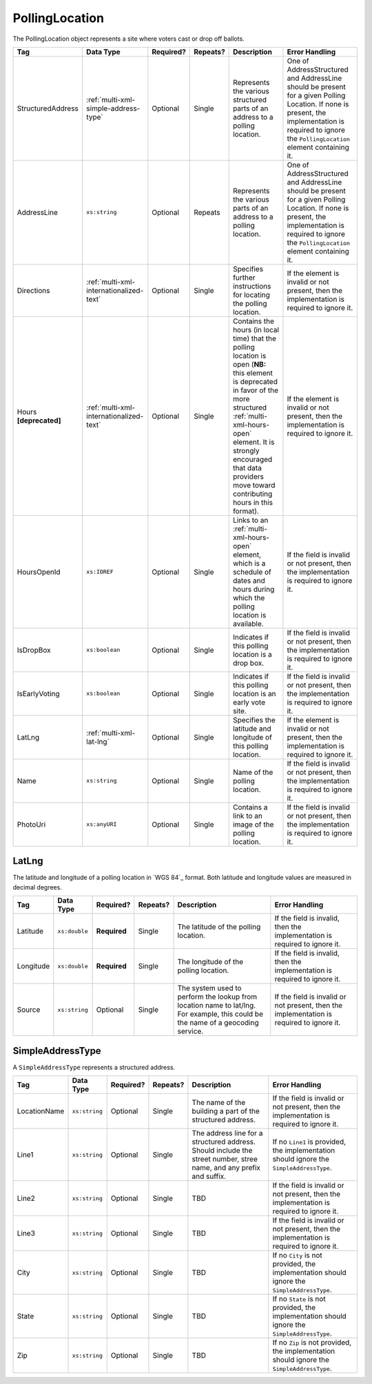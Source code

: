 .. This file is auto-generated.  Do not edit it by hand!

.. _multi-xml-polling-location:

PollingLocation
===============

The PollingLocation object represents a site where voters cast or drop off ballots.

+-------------------+-----------------------------------------+--------------+--------------+------------------------------------------+------------------------------------------+
| Tag               | Data Type                               | Required?    | Repeats?     | Description                              | Error Handling                           |
+===================+=========================================+==============+==============+==========================================+==========================================+
| StructuredAddress | :ref:`multi-xml-simple-address-type`    | Optional     | Single       | Represents the various structured parts  | One of AddressStructured and AddressLine |
|                   |                                         |              |              | of an address to a polling location.     | should be present for a given Polling    |
|                   |                                         |              |              |                                          | Location. If none is present, the        |
|                   |                                         |              |              |                                          | implementation is required to ignore the |
|                   |                                         |              |              |                                          | ``PollingLocation`` element containing   |
|                   |                                         |              |              |                                          | it.                                      |
+-------------------+-----------------------------------------+--------------+--------------+------------------------------------------+------------------------------------------+
| AddressLine       | ``xs:string``                           | Optional     | Repeats      | Represents the various parts of an       | One of AddressStructured and AddressLine |
|                   |                                         |              |              | address to a polling location.           | should be present for a given Polling    |
|                   |                                         |              |              |                                          | Location. If none is present, the        |
|                   |                                         |              |              |                                          | implementation is required to ignore the |
|                   |                                         |              |              |                                          | ``PollingLocation`` element containing   |
|                   |                                         |              |              |                                          | it.                                      |
+-------------------+-----------------------------------------+--------------+--------------+------------------------------------------+------------------------------------------+
| Directions        | :ref:`multi-xml-internationalized-text` | Optional     | Single       | Specifies further instructions for       | If the element is invalid or not         |
|                   |                                         |              |              | locating the polling location.           | present, then the implementation is      |
|                   |                                         |              |              |                                          | required to ignore it.                   |
+-------------------+-----------------------------------------+--------------+--------------+------------------------------------------+------------------------------------------+
| Hours             | :ref:`multi-xml-internationalized-text` | Optional     | Single       | Contains the hours (in local time) that  | If the element is invalid or not         |
| **[deprecated]**  |                                         |              |              | the polling location is open (**NB:**    | present, then the implementation is      |
|                   |                                         |              |              | this element is deprecated in favor of   | required to ignore it.                   |
|                   |                                         |              |              | the more structured                      |                                          |
|                   |                                         |              |              | :ref:`multi-xml-hours-open` element. It  |                                          |
|                   |                                         |              |              | is strongly encouraged that data         |                                          |
|                   |                                         |              |              | providers move toward contributing hours |                                          |
|                   |                                         |              |              | in this format).                         |                                          |
+-------------------+-----------------------------------------+--------------+--------------+------------------------------------------+------------------------------------------+
| HoursOpenId       | ``xs:IDREF``                            | Optional     | Single       | Links to an :ref:`multi-xml-hours-open`  | If the field is invalid or not present,  |
|                   |                                         |              |              | element, which is a schedule of dates    | then the implementation is required to   |
|                   |                                         |              |              | and hours during which the polling       | ignore it.                               |
|                   |                                         |              |              | location is available.                   |                                          |
+-------------------+-----------------------------------------+--------------+--------------+------------------------------------------+------------------------------------------+
| IsDropBox         | ``xs:boolean``                          | Optional     | Single       | Indicates if this polling location is a  | If the field is invalid or not present,  |
|                   |                                         |              |              | drop box.                                | then the implementation is required to   |
|                   |                                         |              |              |                                          | ignore it.                               |
+-------------------+-----------------------------------------+--------------+--------------+------------------------------------------+------------------------------------------+
| IsEarlyVoting     | ``xs:boolean``                          | Optional     | Single       | Indicates if this polling location is an | If the field is invalid or not present,  |
|                   |                                         |              |              | early vote site.                         | then the implementation is required to   |
|                   |                                         |              |              |                                          | ignore it.                               |
+-------------------+-----------------------------------------+--------------+--------------+------------------------------------------+------------------------------------------+
| LatLng            | :ref:`multi-xml-lat-lng`                | Optional     | Single       | Specifies the latitude and longitude of  | If the element is invalid or not         |
|                   |                                         |              |              | this polling location.                   | present, then the implementation is      |
|                   |                                         |              |              |                                          | required to ignore it.                   |
+-------------------+-----------------------------------------+--------------+--------------+------------------------------------------+------------------------------------------+
| Name              | ``xs:string``                           | Optional     | Single       | Name of the polling location.            | If the field is invalid or not present,  |
|                   |                                         |              |              |                                          | then the implementation is required to   |
|                   |                                         |              |              |                                          | ignore it.                               |
+-------------------+-----------------------------------------+--------------+--------------+------------------------------------------+------------------------------------------+
| PhotoUri          | ``xs:anyURI``                           | Optional     | Single       | Contains a link to an image of the       | If the field is invalid or not present,  |
|                   |                                         |              |              | polling location.                        | then the implementation is required to   |
|                   |                                         |              |              |                                          | ignore it.                               |
+-------------------+-----------------------------------------+--------------+--------------+------------------------------------------+------------------------------------------+

.. code-block:: xml
   :linenos:

   <PollingLocation id="pl00000">
      <AddressLine>2775 Hydraulic Rd Charlottesville, VA 22901</AddressLine>
      <HoursOpenId>hours0002</HoursOpenId>
      <IsDropBox>true</IsDropBox>
      <IsEarlyVoting>true</IsEarlyVoting>
      <LatLng>
         <Latitude>38.009939</Latitude>
         <Longitude>-78.506204</Longitude>
      </LatLng>
      <Name>ALBERMARLE HIGH SCHOOL</Name>
   </PollingLocation>
   <!-- Or: -->
   <PollingLocation id="pl00000">
      <StructuredAddress>
         <LocationName>ALBERMARLE HIGH SCHOOL</LocationName>
         <Line1>2775 Hydraulic Rd</Line1>
         <City>CHARLOTTESVILLE</City>
         <State>VA</State>
         <Zip>22901</Zip>
      </StructuredAddress>
      <HoursOpenId>hours0002</HoursOpenId>
      <IsDropBox>true</IsDropBox>
      <IsEarlyVoting>true</IsEarlyVoting>
      <LatLng>
         <Latitude>38.009939</Latitude>
         <Longitude>-78.506204</Longitude>
      </LatLng>
   </PollingLocation>


.. _multi-xml-lat-lng:

LatLng
------

The latitude and longitude of a polling location in `WGS 84`_ format. Both
latitude and longitude values are measured in decimal degrees.

+--------------+---------------+--------------+--------------+------------------------------------------+------------------------------------------+
| Tag          | Data Type     | Required?    | Repeats?     | Description                              | Error Handling                           |
+==============+===============+==============+==============+==========================================+==========================================+
| Latitude     | ``xs:double`` | **Required** | Single       | The latitude of the polling location.    | If the field is invalid, then the        |
|              |               |              |              |                                          | implementation is required to ignore it. |
+--------------+---------------+--------------+--------------+------------------------------------------+------------------------------------------+
| Longitude    | ``xs:double`` | **Required** | Single       | The longitude of the polling location.   | If the field is invalid, then the        |
|              |               |              |              |                                          | implementation is required to ignore it. |
+--------------+---------------+--------------+--------------+------------------------------------------+------------------------------------------+
| Source       | ``xs:string`` | Optional     | Single       | The system used to perform the lookup    | If the field is invalid or not present,  |
|              |               |              |              | from location name to lat/lng. For       | then the implementation is required to   |
|              |               |              |              | example, this could be the name of a     | ignore it.                               |
|              |               |              |              | geocoding service.                       |                                          |
+--------------+---------------+--------------+--------------+------------------------------------------+------------------------------------------+


.. _multi-xml-simple-address-type:

SimpleAddressType
-----------------

A ``SimpleAddressType`` represents a structured address.

+--------------+---------------+--------------+--------------+------------------------------------------+------------------------------------------+
| Tag          | Data Type     | Required?    | Repeats?     | Description                              | Error Handling                           |
+==============+===============+==============+==============+==========================================+==========================================+
| LocationName | ``xs:string`` | Optional     | Single       | The name of the building a part of the   | If the field is invalid or not present,  |
|              |               |              |              | structured address.                      | then the implementation is required to   |
|              |               |              |              |                                          | ignore it.                               |
+--------------+---------------+--------------+--------------+------------------------------------------+------------------------------------------+
| Line1        | ``xs:string`` | Optional     | Single       | The address line for a structured        | If no ``Line1`` is provided, the         |
|              |               |              |              | address. Should include the street       | implementation should ignore the         |
|              |               |              |              | number, stree name, and any prefix and   | ``SimpleAddressType``.                   |
|              |               |              |              | suffix.                                  |                                          |
+--------------+---------------+--------------+--------------+------------------------------------------+------------------------------------------+
| Line2        | ``xs:string`` | Optional     | Single       | TBD                                      | If the field is invalid or not present,  |
|              |               |              |              |                                          | then the implementation is required to   |
|              |               |              |              |                                          | ignore it.                               |
+--------------+---------------+--------------+--------------+------------------------------------------+------------------------------------------+
| Line3        | ``xs:string`` | Optional     | Single       | TBD                                      | If the field is invalid or not present,  |
|              |               |              |              |                                          | then the implementation is required to   |
|              |               |              |              |                                          | ignore it.                               |
+--------------+---------------+--------------+--------------+------------------------------------------+------------------------------------------+
| City         | ``xs:string`` | Optional     | Single       | TBD                                      | If no ``City`` is not provided, the      |
|              |               |              |              |                                          | implementation should ignore the         |
|              |               |              |              |                                          | ``SimpleAddressType``.                   |
+--------------+---------------+--------------+--------------+------------------------------------------+------------------------------------------+
| State        | ``xs:string`` | Optional     | Single       | TBD                                      | If no ``State`` is not provided, the     |
|              |               |              |              |                                          | implementation should ignore the         |
|              |               |              |              |                                          | ``SimpleAddressType``.                   |
+--------------+---------------+--------------+--------------+------------------------------------------+------------------------------------------+
| Zip          | ``xs:string`` | Optional     | Single       | TBD                                      | If no ``Zip`` is not provided, the       |
|              |               |              |              |                                          | implementation should ignore the         |
|              |               |              |              |                                          | ``SimpleAddressType``.                   |
+--------------+---------------+--------------+--------------+------------------------------------------+------------------------------------------+
